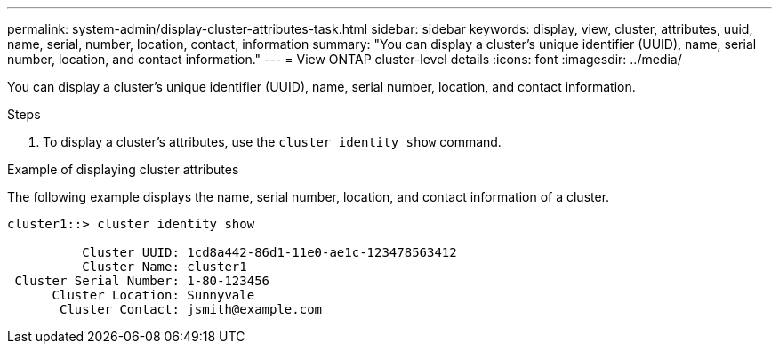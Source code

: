 ---
permalink: system-admin/display-cluster-attributes-task.html
sidebar: sidebar
keywords: display, view, cluster, attributes, uuid, name, serial, number, location, contact, information
summary: "You can display a cluster's unique identifier (UUID), name, serial number, location, and contact information."
---
= View ONTAP cluster-level details
:icons: font
:imagesdir: ../media/

[.lead]
You can display a cluster's unique identifier (UUID), name, serial number, location, and contact information.

.Steps

. To display a cluster's attributes, use the `cluster identity show` command.

.Example of displaying cluster attributes

The following example displays the name, serial number, location, and contact information of a cluster.

----
cluster1::> cluster identity show

          Cluster UUID: 1cd8a442-86d1-11e0-ae1c-123478563412
          Cluster Name: cluster1
 Cluster Serial Number: 1-80-123456
      Cluster Location: Sunnyvale
       Cluster Contact: jsmith@example.com
----
